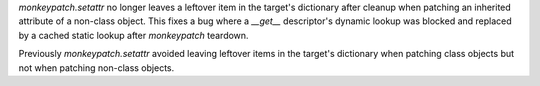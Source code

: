 `monkeypatch.setattr` no longer leaves a leftover item in the target's dictionary after cleanup when patching an inherited attribute of a non-class object. This fixes a bug where a `__get__` descriptor's dynamic lookup was blocked and replaced by a cached static lookup after `monkeypatch` teardown.

Previously `monkeypatch.setattr` avoided leaving leftover items in the target's dictionary when patching class objects but not when patching non-class objects.
